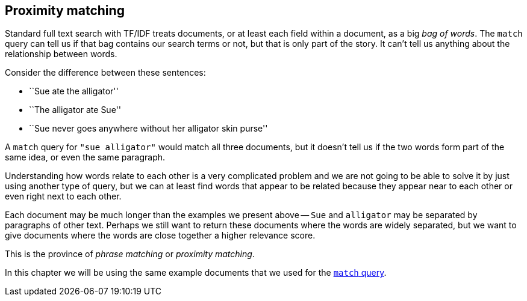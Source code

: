 [[proximity-matching]]
== Proximity matching

Standard full text search with TF/IDF treats documents, or at least each field
within a document, as a big _bag of words_.  The `match` query can tell us if
that bag contains our search terms or not, but that is only part of the story.
It can't tell us anything about the relationship between words.

Consider the difference between these sentences:

* ``Sue ate the alligator''
* ``The alligator ate Sue''
* ``Sue never goes anywhere without her alligator skin purse''

A `match` query for `"sue alligator"` would match all three documents, but it
doesn't tell us if the two words form part of the same idea, or even the same
paragraph.

Understanding how words relate to each other is a very complicated problem and
we are not going to be able to solve it by just using another type of query,
but we can at least find words that appear to be related because they appear
near to each other or even right next to each other.

Each document may be much longer than the examples we present above -- `Sue`
and `alligator` may be separated by paragraphs of other text. Perhaps we still
want to return these documents where the words are widely separated, but we
want to give documents where the words are close together a higher relevance
score.

This is the province of _phrase matching_ or _proximity matching_.

****

In this chapter we will be using the same example documents that we used for
the <<match-test-data,`match` query>>.

****